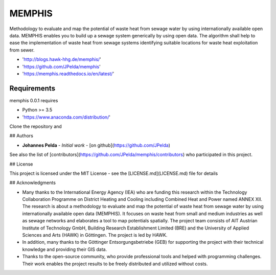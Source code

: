 =======
MEMPHIS
=======

Methodology to evaluate and map the potential of waste heat from sewage water by using internationally available open data. MEMPHIS enables you to build up a sewage system generically by using open data. The algorithm shall help to ease the implementation of waste heat from sewage systems identifying suitable locations for waste heat exploitation from sewer.

* 'http://blogs.hawk-hhg.de/memphis/'
* 'https://github.com/JPelda/memphis'
* 'https://memphis.readthedocs.io/en/latest/'

Requirements
============

memphis 0.0.1 requires

* Python >= 3.5

* 'https://www.anaconda.com/distribution/'

Clone the repository and 

.. code-block:: console
	$ python setup.py


## Authors

* **Johannes Pelda** - *Initial work* - [on github](https://github.com/JPelda)

See also the list of [contributors](https://github.com/JPelda/memphis/contributors) who participated in this project.

## License

This project is licensed under the MIT License - see the [LICENSE.md](LICENSE.md) file for details

## Acknowledgments

* Many thanks to the International Energy Agency (IEA) who are funding this research within the Technology Collaboration Programme on District Heating and Cooling including Combined Heat and Power named ANNEX XII. The research is about a methodology to evaluate and map the potential of waste heat from sewage water by using internationally available open data (MEMPHIS). It focuses on waste heat from small and medium industries as well as sewage networks and elaborates a tool to map potentials spatially. The project team consists of AIT Austrian Institute of Technology GmbH, Building Research Establishment Limited (BRE) and the University of Applied Sciences and Arts (HAWK) in Göttingen. The project is led by HAWK.
* In addition, many thanks to the Göttinger Entsorgungsbetriebe (GEB) for supporting the project with their technical knowledge and providing their GIS data.
* Thanks to the open-source community, who provide professional tools and helped with programming challenges. Their work enables the project results to be freely distributed and utilized without costs.


